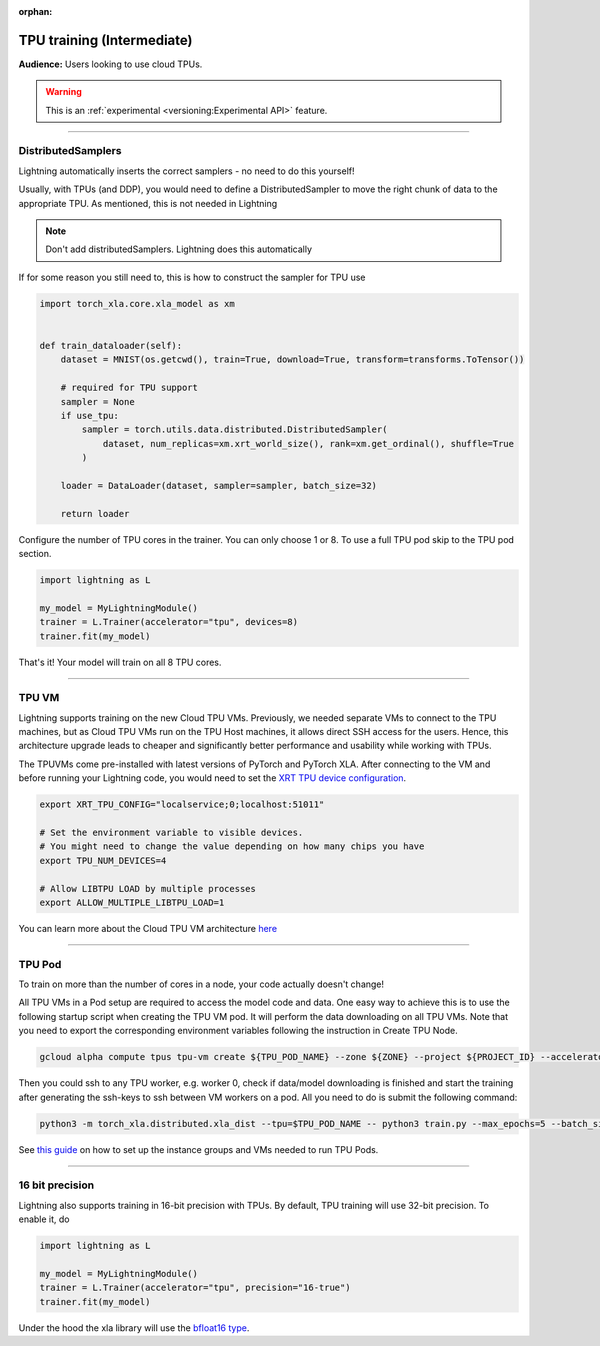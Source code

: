 :orphan:

TPU training (Intermediate)
===========================
**Audience:** Users looking to use cloud TPUs.

.. warning::  This is an :ref:`experimental <versioning:Experimental API>` feature.

----

DistributedSamplers
-------------------
Lightning automatically inserts the correct samplers - no need to do this yourself!

Usually, with TPUs (and DDP), you would need to define a DistributedSampler to move the right
chunk of data to the appropriate TPU. As mentioned, this is not needed in Lightning

.. note:: Don't add distributedSamplers. Lightning does this automatically

If for some reason you still need to, this is how to construct the sampler
for TPU use

.. code-block:: python

    import torch_xla.core.xla_model as xm


    def train_dataloader(self):
        dataset = MNIST(os.getcwd(), train=True, download=True, transform=transforms.ToTensor())

        # required for TPU support
        sampler = None
        if use_tpu:
            sampler = torch.utils.data.distributed.DistributedSampler(
                dataset, num_replicas=xm.xrt_world_size(), rank=xm.get_ordinal(), shuffle=True
            )

        loader = DataLoader(dataset, sampler=sampler, batch_size=32)

        return loader

Configure the number of TPU cores in the trainer. You can only choose 1 or 8.
To use a full TPU pod skip to the TPU pod section.

.. code-block:: python

    import lightning as L

    my_model = MyLightningModule()
    trainer = L.Trainer(accelerator="tpu", devices=8)
    trainer.fit(my_model)

That's it! Your model will train on all 8 TPU cores.

----------------

TPU VM
------
Lightning supports training on the new Cloud TPU VMs.
Previously, we needed separate VMs to connect to the TPU machines, but as
Cloud TPU VMs run on the TPU Host machines, it allows direct SSH access
for the users. Hence, this architecture upgrade leads to cheaper and significantly
better performance and usability while working with TPUs.

The TPUVMs come pre-installed with latest versions of PyTorch and PyTorch XLA.
After connecting to the VM and before running your Lightning code, you would need
to set the `XRT TPU device configuration <https://cloud.google.com/tpu/docs/v4-users-guide#train_ml_workloads_with_pytorch_xla>`__.

.. code-block:: bash

    export XRT_TPU_CONFIG="localservice;0;localhost:51011"

    # Set the environment variable to visible devices.
    # You might need to change the value depending on how many chips you have
    export TPU_NUM_DEVICES=4

    # Allow LIBTPU LOAD by multiple processes
    export ALLOW_MULTIPLE_LIBTPU_LOAD=1

You can learn more about the Cloud TPU VM architecture `here <https://cloud.google.com/tpu/docs/system-architecture-tpu-vm#tpu_vms_3>`_

----------------

TPU Pod
-------
To train on more than the number of cores in a node, your code actually doesn't change!

All TPU VMs in a Pod setup are required to access the model code and data.
One easy way to achieve this is to use the following startup script when creating the TPU VM pod.
It will perform the data downloading on all TPU VMs. Note that you need to export the corresponding environment variables following the instruction in Create TPU Node.

.. code-block:: bash

    gcloud alpha compute tpus tpu-vm create ${TPU_POD_NAME} --zone ${ZONE} --project ${PROJECT_ID} --accelerator-type ${ACCELERATOR_TYPE} --version ${RUNTIME_VERSION} --metadata startup-script=setup.py

Then you could ssh to any TPU worker, e.g. worker 0, check if data/model downloading is finished and
start the training after generating the ssh-keys to ssh between VM workers on a pod.
All you need to do is submit the following command:

.. code-block:: bash

    python3 -m torch_xla.distributed.xla_dist --tpu=$TPU_POD_NAME -- python3 train.py --max_epochs=5 --batch_size=32

See `this guide <https://cloud.google.com/tpu/docs/tutorials/pytorch-pod>`_
on how to set up the instance groups and VMs needed to run TPU Pods.

----------------

16 bit precision
----------------
Lightning also supports training in 16-bit precision with TPUs.
By default, TPU training will use 32-bit precision. To enable it, do

.. code-block:: python

    import lightning as L

    my_model = MyLightningModule()
    trainer = L.Trainer(accelerator="tpu", precision="16-true")
    trainer.fit(my_model)

Under the hood the xla library will use the `bfloat16 type <https://en.wikipedia.org/wiki/Bfloat16_floating-point_format>`_.
